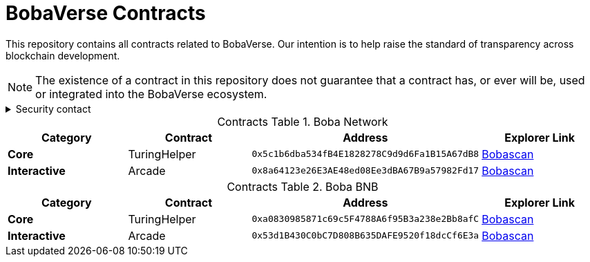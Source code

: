 = BobaVerse Contracts
:table-stripes: none
:table-caption: Contracts Table

ifdef::env-github[]
:tip-caption: :bulb:
:note-caption: :information_source:
:important-caption: :heavy_exclamation_mark:
:caution-caption: :fire:
:warning-caption: :warning:
endif::[]

:fn-deprecated: footnote:deprecated[Deprecated. This contract is at the end of its lifecycle and will be disabled soon]
:fn-discontinued: footnote:discontinued[Discontinued. This contract is no longer active, and is still here for posterity]

This repository contains all contracts related to BobaVerse. Our intention is to help raise the standard of
transparency across blockchain development.

[NOTE]
====
The existence of a contract in this repository does not guarantee that a contract has, or ever will be,
used or integrated into the BobaVerse ecosystem.
====

.Security contact
[%collapsible]
====
DirtyCajunRice (Discord)
====

.Boba Network
[cols="^.^,^.^,^.^,^.^"]
|===
h|Category h|Contract h|Address h|Explorer Link
s|Core |TuringHelper |`0x5c1b6dba534fB4E1828278C9d9d6Fa1B15A67dB8` |https://bnb.bobascan.com/address/0x5c1b6dba534fB4E1828278C9d9d6Fa1B15A67dB8[Bobascan,role=external,window=_blank]
s|Interactive |Arcade |`0x8a64123e26E3AE48ed08Ee3dBA67B9a57982Fd17` |https://eth.bobascan.com/address/0x8a64123e26E3AE48ed08Ee3dBA67B9a57982Fd17[Bobascan,role=external,window=_blank]
|===

.Boba BNB
[cols="^.^,^.^,^.^,^.^"]
|===
h|Category h|Contract h|Address h|Explorer Link
s|Core |TuringHelper |`0xa0830985871c69c5F4788A6f95B3a238e2Bb8afC` |https://bnb.bobascan.com/address/0xa0830985871c69c5F4788A6f95B3a238e2Bb8afC[Bobascan,role=external,window=_blank]
s|Interactive |Arcade |`0x53d1B430C0bC7D808B635DAFE9520f18dcCf6E3a` |https://bnb.bobascan.com/address/0x53d1B430C0bC7D808B635DAFE9520f18dcCf6E3a[Bobascan,role=external,window=_blank]
|===
